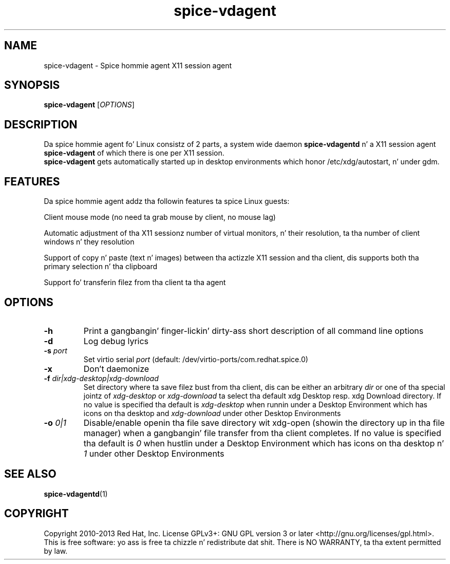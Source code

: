 .TH spice-vdagent "1" "April 2013" "spice-vdagent 0.15.0"
.SH NAME
spice-vdagent \- Spice hommie agent X11 session agent
.SH SYNOPSIS
\fBspice-vdagent\fR [\fIOPTIONS\fR]
.SH DESCRIPTION
Da spice hommie agent fo' Linux consistz of 2 parts, a system wide daemon
\fBspice-vdagentd\fR n' a X11 session agent \fBspice-vdagent\fR of which
there is one per X11 session.
.br
\fBspice-vdagent\fR gets automatically started up in desktop environments which
honor /etc/xdg/autostart, n' under gdm.
.SH FEATURES
Da spice hommie agent addz tha followin features ta spice Linux guests:
.P
Client mouse mode (no need ta grab mouse by client, no mouse lag)
.P
Automatic adjustment of tha X11 sessionz number of virtual monitors, n' their
resolution, ta tha number of client windows n' they resolution
.P
Support of copy n' paste (text n' images) between tha actizzle X11 session
and tha client, dis supports both tha primary selection n' tha clipboard
.P
Support fo' transferin filez from tha client ta tha agent
.SH OPTIONS
.TP
\fB-h\fP
Print a gangbangin' finger-lickin' dirty-ass short description of all command line options
.TP
\fB-d\fP
Log debug lyrics
.TP
\fB-s\fP \fIport\fR
Set virtio serial \fIport\fR (default: /dev/virtio-ports/com.redhat.spice.0)
.TP
\fB-x\fP
Don't daemonize
.TP
\fB-f\fP \fIdir|xdg-desktop|xdg-download\fR
Set directory where ta save filez bust from tha client, dis can be either
an arbitrary \fIdir\fR or one of tha special jointz of \fIxdg-desktop\fR or
\fIxdg-download\fR ta select tha default xdg Desktop resp. xdg Download
directory. If no value is specified tha default is \fIxdg-desktop\fR when
runnin under a Desktop Environment which has icons on tha desktop and
\fIxdg-download\fR under other Desktop Environments
.TP
\fB-o\fP \fI0|1\fR
Disable/enable openin tha file save directory wit xdg-open (showin the
directory up in tha file manager) when a gangbangin' file transfer from tha client
completes. If no value is specified tha default is \fI0\fR when hustlin under
a Desktop Environment which has icons on tha desktop n' \fI1\fR under other
Desktop Environments
.SH SEE ALSO
\fBspice-vdagentd\fR(1)
.SH COPYRIGHT
Copyright 2010-2013 Red Hat, Inc. License GPLv3+: GNU GPL version 3 or later
<http://gnu.org/licenses/gpl.html>.
.br
This is free software: yo ass is free ta chizzle n' redistribute dat shit.
There is NO WARRANTY, ta tha extent permitted by law.
